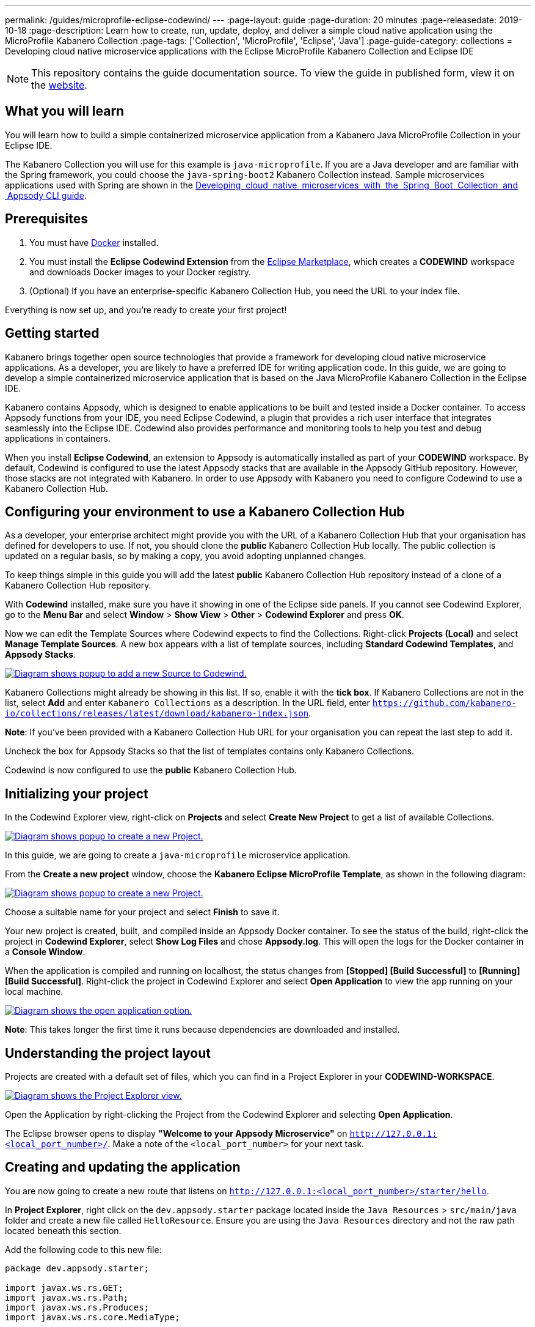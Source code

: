 ---
permalink: /guides/microprofile-eclipse-codewind/
---
:page-layout: guide
:page-duration: 20 minutes
:page-releasedate: 2019-10-18
:page-description: Learn how to create, run, update, deploy, and deliver a simple cloud native application using the MicroProfile Kabanero Collection
:page-tags: ['Collection', 'MicroProfile', 'Eclipse', 'Java']
:page-guide-category: collections
= Developing cloud native microservice applications with the Eclipse MicroProfile Kabanero Collection and Eclipse IDE

//	Copyright 2019 IBM Corporation and others.
//
//	Licensed under the Apache License, Version 2.0 (the "License");
//	you may not use this file except in compliance with the License.
//	You may obtain a copy of the License at
//
//	http://www.apache.org/licenses/LICENSE-2.0
//
//	Unless required by applicable law or agreed to in writing, software
//	distributed under the License is distributed on an "AS IS" BASIS,
//	WITHOUT WARRANTIES OR CONDITIONS OF ANY KIND, either express or implied.
//	See the License for the specific language governing permissions and
//	limitations under the License.
//

[.hidden]
NOTE: This repository contains the guide documentation source. To view
the guide in published form, view it on the https://kabanero.io/guides/{projectid}.html[website].

// =================================================================================================
// What you'll learn
// =================================================================================================

== What you will learn

You will learn how to build a simple containerized microservice application from a Kabanero Java MicroProfile
Collection in your Eclipse IDE.

The Kabanero Collection you will use for this example is `java-microprofile`. If you are a Java developer and are familiar with the Spring framework, you could choose the `java-spring-boot2` Kabanero Collection instead. Sample microservices applications used with Spring are shown in the https://kabanero.io/guides/collection-springboot2/[Developing  cloud  native  microservices  with  the  Spring  Boot  Collection  and  Appsody CLI guide].

// =================================================================================================
// Prerequisites
// =================================================================================================

== Prerequisites

. You must have https://docs.docker.com/get-started/[Docker] installed.
. You must install the *Eclipse Codewind Extension* from the https://marketplace.eclipse.org/content/codewind[Eclipse Marketplace], which creates a *CODEWIND* workspace and downloads Docker images to your Docker registry.
. (Optional) If you have an enterprise-specific Kabanero Collection Hub,
you need the URL to your index file.

Everything is now set up, and you're ready to create your first project!

// =================================================================================================
// Getting started
// =================================================================================================

== Getting started

Kabanero brings together open source technologies that provide a framework for developing cloud native microservice
applications. As a developer, you are likely to have a preferred IDE for writing application
code. In this guide, we are going to develop a simple containerized microservice application that is
based on the Java MicroProfile Kabanero Collection in the Eclipse IDE.

Kabanero contains Appsody, which is designed to enable applications to be built and tested inside a Docker container.
To access Appsody functions from your IDE, you need Eclipse Codewind, a plugin that provides a rich user interface that integrates
seamlessly into the Eclipse IDE. Codewind also provides performance and monitoring tools to help you test and debug applications
in containers.

When you install *Eclipse Codewind*, an extension to Appsody is automatically installed as part of your
*CODEWIND* workspace. By default, Codewind is configured to use the latest Appsody stacks that are
available in the Appsody GitHub repository. However, those stacks are not integrated with Kabanero.
In order to use Appsody with Kabanero you need to configure Codewind to use a Kabanero Collection Hub.

== Configuring your environment to use a Kabanero Collection Hub

As a developer, your enterprise architect might provide you with the URL of a Kabanero Collection Hub that your
organisation has defined for developers to use. If not, you should clone the *public* Kabanero Collection
Hub locally. The public collection is updated on a regular basis, so by making a copy, you avoid adopting unplanned changes.

To keep things simple in this guide you will add the latest *public* Kabanero Collection Hub repository instead of a clone of
a Kabanero Collection Hub repository.

With *Codewind* installed, make sure you have it showing in one of the Eclipse side panels. If you cannot see Codewind Explorer,
go to the *Menu Bar* and select *Window* > *Show View* > *Other* > *Codewind Explorer* and press *OK*.

Now we can edit the Template Sources where Codewind expects to find the Collections. Right-click *Projects (Local)* and
select *Manage Template Sources*. A new box appears with a list of template sources, including *Standard Codewind Templates*,
and *Appsody Stacks*.

image::/img/guide/microprofile-eclipse-codewind-add-source.png[link="/img/guide/microprofile-eclipse-codewind-add-source.png" alt="Diagram shows popup to add a new Source to Codewind."]

Kabanero Collections might already be showing in this list. If so, enable it with the *tick box*.
If Kabanero Collections are not in the list, select *Add* and enter `Kabanero Collections` as a description. In the URL field,
enter `https://github.com/kabanero-io/collections/releases/latest/download/kabanero-index.json`.

*Note*: If you've been provided with a Kabanero Collection Hub URL for your organisation you can repeat the last step to add it.

Uncheck the box for Appsody Stacks so that the list of templates contains only Kabanero Collections.

Codewind is now configured to use the *public* Kabanero Collection Hub.

== Initializing your project

In the Codewind Explorer view, right-click on **Projects** and select **Create New Project** to get a list of available Collections.

image::/img/guide/microprofile-eclipse-codewind-rightclick-project.png[link="/img/guide/microprofile-eclipse-codewind-rightclick-project.png" alt="Diagram shows popup to create a new Project."]

In this guide, we are going to create a `java-microprofile` microservice application.

From the **Create a new project** window, choose the *Kabanero Eclipse MicroProfile Template*, as shown in the following diagram:

image::/img/guide/microprofile-eclipse-codewind-create-project.png[link="/img/guide/microprofile-eclipse-codewind-create-project.png" alt="Diagram shows popup to create a new Project."]

Choose a suitable name for your project and select *Finish* to save it.

Your new project is created, built, and compiled inside an Appsody Docker container. To see the status of the build, right-click the project in *Codewind Explorer*, select *Show Log Files* and chose *Appsody.log*. This will open the logs for the Docker container in a *Console Window*.

When the application is compiled and running on localhost, the status changes from **[Stopped] [Build Successful]** to **[Running] [Build Successful]**. Right-click the project in Codewind Explorer and select *Open Application* to view the app running on your local machine.

image::/img/guide/microprofile-eclipse-codewind-open-application.png[link="/img/guide/microprofile-eclipse-codewind-open-application.png" alt="Diagram shows the open application option."]

*Note*: This takes longer the first time it runs because dependencies are downloaded and installed.

== Understanding the project layout

Projects are created with a default set of files, which you can find in a Project Explorer in your *CODEWIND-WORKSPACE*.

image::/img/guide/microprofile-eclipse-codewind-project-explorer.png[link="/img/guide/microprofile-eclipse-codewind-project-explorer.png" alt="Diagram shows the Project Explorer view.""]

Open the Application by right-clicking the Project from the Codewind Explorer and selecting **Open Application**.

The Eclipse browser opens to display *"Welcome to your Appsody Microservice"* on `http://127.0.0.1:<local_port_number>/`. Make a note
of the `<local_port_number>` for your next task.

== Creating and updating the application

You are now going to create a new route that listens on `http://127.0.0.1:<local_port_number>/starter/hello`.

In *Project Explorer*, right click on the `dev.appsody.starter` package located inside the `Java Resources` > `src/main/java` folder and create a new file called `HelloResource`. Ensure you are using the `Java Resources` directory and not the raw path located beneath this section.

Add the following code to this new file:

```
package dev.appsody.starter;

import javax.ws.rs.GET;
import javax.ws.rs.Path;
import javax.ws.rs.Produces;
import javax.ws.rs.core.MediaType;


@Path("/")
public class HelloResource {
    @GET
    @Path("hello")
    @Produces(MediaType.TEXT_PLAIN)
    public String helloWorld() {
        return "Hello World!";
    }
}
```

Save the changes.

Codewind watches for file changes and automatically recompiles your application. Point your browser to
`http://127.0.0.1:<local_port_number>/starter/hello` to see your new route, which displays **Hello World!**.

This code is creating a new path on `/hello` to return a String to the browser saying *Hello World!*. The starter part of the full URL comes from the `StarterApplication.java` file, which defines the routes as all beginning with `/starter`.

== Testing and debugging the application

You can perform a number of operations through the Eclipse Codewind Explorer interface
that help you develop, test, and debug your application. Right-click on your project to see a
list of available tasks:

image::/img/guide/microprofile-eclipse-codewind-rightclick-options.png[link="/img/guide/microprofile-eclipse-codewind-rightclick-options.png" alt="Diagram shows the right click options"]

- you can disable the automated build of your project and build it on demand
- you can restart your application in run mode or debug mode
- you can view the available logs to troubleshoot issues
- you can find information about the running app in **Open Project Overview**. Eclipse displays information about your project, including the location, status, and any ports in use. The output is similar to the
following screenshot:

image::/img/guide/microprofile-eclipse-codewind-project-overview.png[link="/img/guide/microprofile-eclipse-codewind-project-overview.png" alt="Diagram shows the Project Overview page."]

- you can stop the application, by clicking the *Disable project* button.

At some stage in development, you might want to do some local
performance testing. As well as checking whether your code runs cleanly, Codewind
provides application metrics and performance monitoring. For more information about
developing applications with Eclipse Codewind, see the
https://www.eclipse.org/codewind/mdteclipsegettingstarted.html[Codewind
documentation].

Congratulations! You have now learned the basic steps for developing a microservice
application in Eclipse that's based on the Java MicroProfile Kabanero Collection.


// =================================================================================================
// Delivering your application
// =================================================================================================

== Delivering your application

When you've finished developing and testing your microservice application on your local system, the
next stage in the process is to test the application on a kubernetes or Knative environment. Your
role in the overall process might end by delivering your changes to a GitHub repository. Here, your
operations team can automate the deployment of your microservice application to kubernetes or Knative by implementing
Tekton webhooks that trigger Tekton pipelines.

Want to learn about Tekton? Using Tekton pipelines to deploy microservice applications is covered
in different guide.
